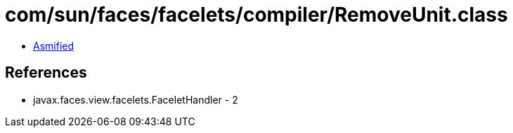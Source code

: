 = com/sun/faces/facelets/compiler/RemoveUnit.class

 - link:RemoveUnit-asmified.java[Asmified]

== References

 - javax.faces.view.facelets.FaceletHandler - 2
